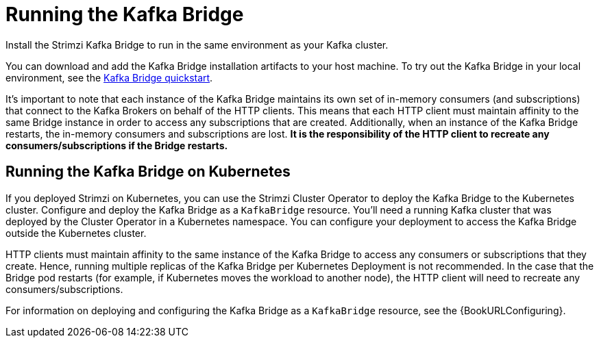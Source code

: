 // Module included in the following assemblies:
//
// assembly-kafka-bridge-overview.adoc

[id="overview-components-running-kafka-bridge-{context}"]
= Running the Kafka Bridge

[role="_abstract"]
Install the Strimzi Kafka Bridge to run in the same environment as your Kafka cluster.

You can download and add the Kafka Bridge installation artifacts to your host machine.
To try out the Kafka Bridge in your local environment, see the xref:assembly-kafka-bridge-quickstart-{context}[Kafka Bridge quickstart].

It's important to note that each instance of the Kafka Bridge maintains its own set of in-memory consumers (and subscriptions) that connect to the Kafka Brokers on behalf of the HTTP clients.
This means that each HTTP client must maintain affinity to the same Bridge instance in order to access any subscriptions that are created.  
Additionally, when an instance of the Kafka Bridge restarts, the in-memory consumers and subscriptions are lost.
**It is the responsibility of the HTTP client to recreate any consumers/subscriptions if the Bridge restarts.** 

[id="overview-components-running-kafka-bridge-cluster-{context}"]
== Running the Kafka Bridge on Kubernetes

If you deployed Strimzi on Kubernetes, you can use the Strimzi Cluster Operator to deploy the Kafka Bridge to the Kubernetes cluster.
Configure and deploy the Kafka Bridge as a `KafkaBridge` resource.
You'll need a running Kafka cluster that was deployed by the Cluster Operator in a Kubernetes namespace.
You can configure your deployment to access the Kafka Bridge outside the Kubernetes cluster.

HTTP clients must maintain affinity to the same instance of the Kafka Bridge to access any consumers or subscriptions that they create. Hence, running multiple replicas of the Kafka Bridge per Kubernetes Deployment is not recommended.
In the case that the Bridge pod restarts (for example, if Kubernetes moves the workload to another node), the HTTP client will need to recreate any consumers/subscriptions.

For information on deploying and configuring the Kafka Bridge as a `KafkaBridge` resource, see the {BookURLConfiguring}.
